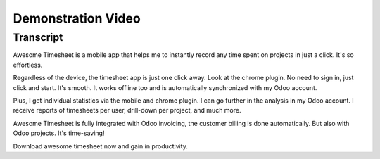 ===================
Demonstration Video
===================

.. youtube:: v2O0YZU19ms
    :align: right
    :width: 700
    :height: 394

Transcript
==========

Awesome Timesheet is a mobile app that helps me to instantly record 
any time spent on projects in just a click. It's so effortless.

Regardless of the device, the timesheet app is just one click away. 
Look at the chrome plugin. No need to sign in, just click and start. 
It's smooth. It works offline too and is automatically synchronized 
with my Odoo account.

Plus, I get individual statistics via the mobile and chrome plugin. 
I can go further in the analysis in my Odoo account. I receive reports 
of timesheets per user, drill-down per project, and much more. 

Awesome Timesheet is fully integrated with Odoo invoicing, the customer 
billing is done automatically. But also with Odoo projects. It's time-saving!

Download awesome timesheet now and gain in productivity.
